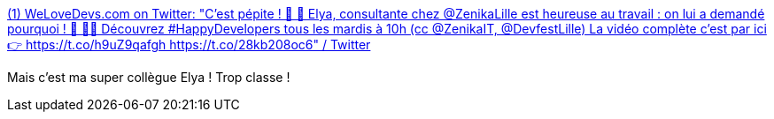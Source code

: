 :jbake-type: post
:jbake-status: published
:jbake-title: (1) WeLoveDevs.com on Twitter: "C'est pépite ! 🍿 🎥 Elya, consultante chez @ZenikaLille est heureuse au travail : on lui a demandé pourquoi ! 🙌 🕵️‍♂️ Découvrez #HappyDevelopers tous les mardis à 10h (cc @ZenikaIT, @DevfestLille) La vidéo complète c'est par ici 👉 https://t.co/h9uZ9qafgh https://t.co/28kb208oc6" / Twitter
:jbake-tags: entreprise,_mois_sept.,_année_2019
:jbake-date: 2019-09-17
:jbake-depth: ../
:jbake-uri: shaarli/1568709106000.adoc
:jbake-source: https://nicolas-delsaux.hd.free.fr/Shaarli?searchterm=https%3A%2F%2Ftwitter.com%2Fwelovedevs%2Fstatus%2F1173869451147714560%3Fs%3D20&searchtags=entreprise+_mois_sept.+_ann%C3%A9e_2019
:jbake-style: shaarli

https://twitter.com/welovedevs/status/1173869451147714560?s=20[(1) WeLoveDevs.com on Twitter: "C'est pépite ! 🍿 🎥 Elya, consultante chez @ZenikaLille est heureuse au travail : on lui a demandé pourquoi ! 🙌 🕵️‍♂️ Découvrez #HappyDevelopers tous les mardis à 10h (cc @ZenikaIT, @DevfestLille) La vidéo complète c'est par ici 👉 https://t.co/h9uZ9qafgh https://t.co/28kb208oc6" / Twitter]

Mais c'est ma super collègue Elya ! Trop classe !
